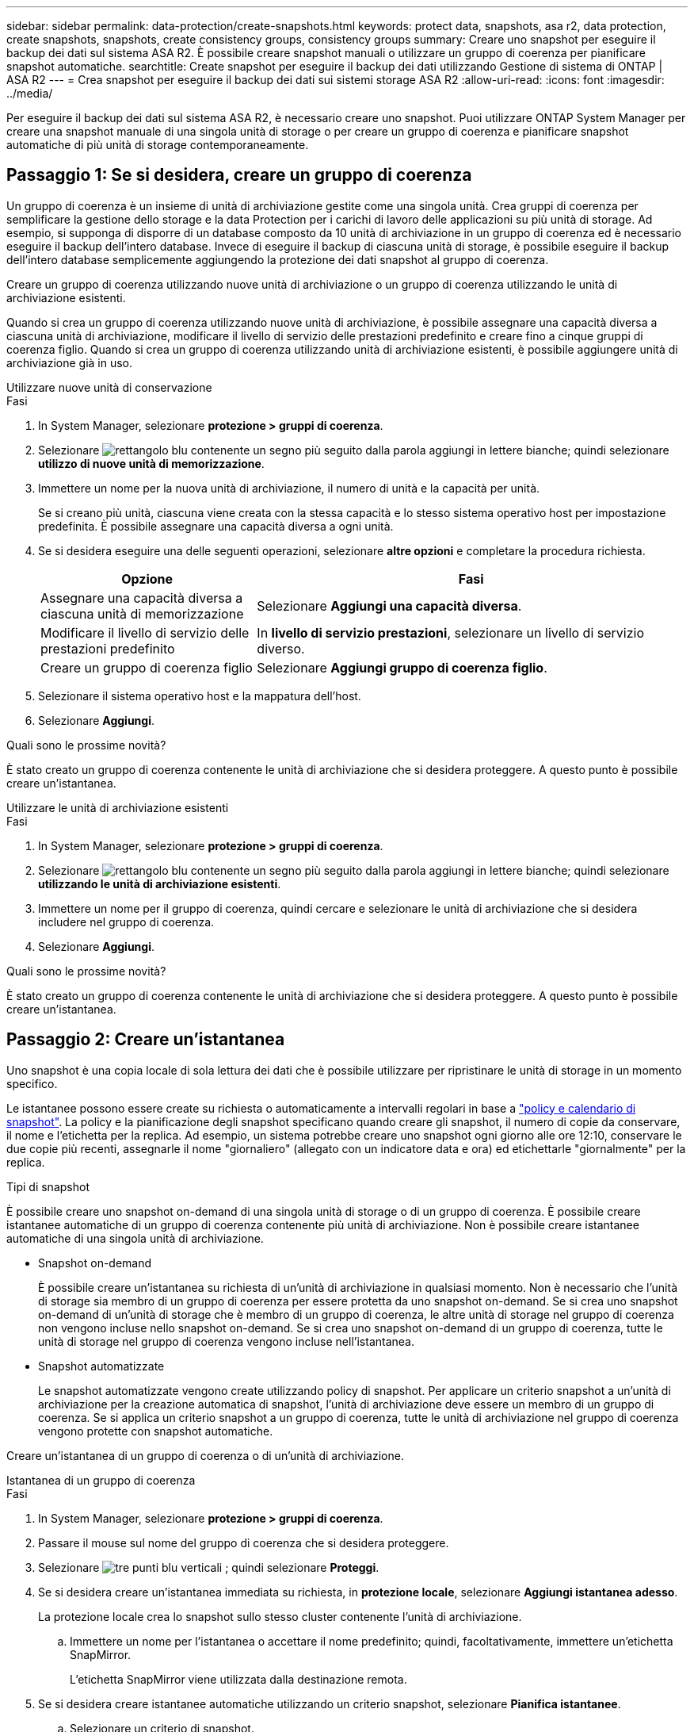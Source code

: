 ---
sidebar: sidebar 
permalink: data-protection/create-snapshots.html 
keywords: protect data, snapshots, asa r2, data protection, create snapshots, snapshots, create consistency groups, consistency groups 
summary: Creare uno snapshot per eseguire il backup dei dati sul sistema ASA R2. È possibile creare snapshot manuali o utilizzare un gruppo di coerenza per pianificare snapshot automatiche. 
searchtitle: Create snapshot per eseguire il backup dei dati utilizzando Gestione di sistema di ONTAP | ASA R2 
---
= Crea snapshot per eseguire il backup dei dati sui sistemi storage ASA R2
:allow-uri-read: 
:icons: font
:imagesdir: ../media/


[role="lead"]
Per eseguire il backup dei dati sul sistema ASA R2, è necessario creare uno snapshot. Puoi utilizzare ONTAP System Manager per creare una snapshot manuale di una singola unità di storage o per creare un gruppo di coerenza e pianificare snapshot automatiche di più unità di storage contemporaneamente.



== Passaggio 1: Se si desidera, creare un gruppo di coerenza

Un gruppo di coerenza è un insieme di unità di archiviazione gestite come una singola unità. Crea gruppi di coerenza per semplificare la gestione dello storage e la data Protection per i carichi di lavoro delle applicazioni su più unità di storage. Ad esempio, si supponga di disporre di un database composto da 10 unità di archiviazione in un gruppo di coerenza ed è necessario eseguire il backup dell'intero database. Invece di eseguire il backup di ciascuna unità di storage, è possibile eseguire il backup dell'intero database semplicemente aggiungendo la protezione dei dati snapshot al gruppo di coerenza.

Creare un gruppo di coerenza utilizzando nuove unità di archiviazione o un gruppo di coerenza utilizzando le unità di archiviazione esistenti.

Quando si crea un gruppo di coerenza utilizzando nuove unità di archiviazione, è possibile assegnare una capacità diversa a ciascuna unità di archiviazione, modificare il livello di servizio delle prestazioni predefinito e creare fino a cinque gruppi di coerenza figlio. Quando si crea un gruppo di coerenza utilizzando unità di archiviazione esistenti, è possibile aggiungere unità di archiviazione già in uso.

[role="tabbed-block"]
====
.Utilizzare nuove unità di conservazione
--
.Fasi
. In System Manager, selezionare *protezione > gruppi di coerenza*.
. Selezionare image:icon_add_blue_bg.png["rettangolo blu contenente un segno più seguito dalla parola aggiungi in lettere bianche"]; quindi selezionare *utilizzo di nuove unità di memorizzazione*.
. Immettere un nome per la nuova unità di archiviazione, il numero di unità e la capacità per unità.
+
Se si creano più unità, ciascuna viene creata con la stessa capacità e lo stesso sistema operativo host per impostazione predefinita. È possibile assegnare una capacità diversa a ogni unità.

. Se si desidera eseguire una delle seguenti operazioni, selezionare *altre opzioni* e completare la procedura richiesta.
+
[cols="2, 4a"]
|===
| Opzione | Fasi 


 a| 
Assegnare una capacità diversa a ciascuna unità di memorizzazione
 a| 
Selezionare *Aggiungi una capacità diversa*.



 a| 
Modificare il livello di servizio delle prestazioni predefinito
 a| 
In *livello di servizio prestazioni*, selezionare un livello di servizio diverso.



 a| 
Creare un gruppo di coerenza figlio
 a| 
Selezionare *Aggiungi gruppo di coerenza figlio*.

|===
. Selezionare il sistema operativo host e la mappatura dell'host.
. Selezionare *Aggiungi*.


.Quali sono le prossime novità?
È stato creato un gruppo di coerenza contenente le unità di archiviazione che si desidera proteggere. A questo punto è possibile creare un'istantanea.

--
.Utilizzare le unità di archiviazione esistenti
--
.Fasi
. In System Manager, selezionare *protezione > gruppi di coerenza*.
. Selezionare image:icon_add_blue_bg.png["rettangolo blu contenente un segno più seguito dalla parola aggiungi in lettere bianche"]; quindi selezionare *utilizzando le unità di archiviazione esistenti*.
. Immettere un nome per il gruppo di coerenza, quindi cercare e selezionare le unità di archiviazione che si desidera includere nel gruppo di coerenza.
. Selezionare *Aggiungi*.


.Quali sono le prossime novità?
È stato creato un gruppo di coerenza contenente le unità di archiviazione che si desidera proteggere. A questo punto è possibile creare un'istantanea.

--
====


== Passaggio 2: Creare un'istantanea

Uno snapshot è una copia locale di sola lettura dei dati che è possibile utilizzare per ripristinare le unità di storage in un momento specifico.

Le istantanee possono essere create su richiesta o automaticamente a intervalli regolari in base a link:policies-schedules.html["policy e calendario di snapshot"]. La policy e la pianificazione degli snapshot specificano quando creare gli snapshot, il numero di copie da conservare, il nome e l'etichetta per la replica. Ad esempio, un sistema potrebbe creare uno snapshot ogni giorno alle ore 12:10, conservare le due copie più recenti, assegnarle il nome "giornaliero" (allegato con un indicatore data e ora) ed etichettarle "giornalmente" per la replica.

.Tipi di snapshot
È possibile creare uno snapshot on-demand di una singola unità di storage o di un gruppo di coerenza. È possibile creare istantanee automatiche di un gruppo di coerenza contenente più unità di archiviazione. Non è possibile creare istantanee automatiche di una singola unità di archiviazione.

* Snapshot on-demand
+
È possibile creare un'istantanea su richiesta di un'unità di archiviazione in qualsiasi momento. Non è necessario che l'unità di storage sia membro di un gruppo di coerenza per essere protetta da uno snapshot on-demand. Se si crea uno snapshot on-demand di un'unità di storage che è membro di un gruppo di coerenza, le altre unità di storage nel gruppo di coerenza non vengono incluse nello snapshot on-demand. Se si crea uno snapshot on-demand di un gruppo di coerenza, tutte le unità di storage nel gruppo di coerenza vengono incluse nell'istantanea.

* Snapshot automatizzate
+
Le snapshot automatizzate vengono create utilizzando policy di snapshot. Per applicare un criterio snapshot a un'unità di archiviazione per la creazione automatica di snapshot, l'unità di archiviazione deve essere un membro di un gruppo di coerenza. Se si applica un criterio snapshot a un gruppo di coerenza, tutte le unità di archiviazione nel gruppo di coerenza vengono protette con snapshot automatiche.



Creare un'istantanea di un gruppo di coerenza o di un'unità di archiviazione.

[role="tabbed-block"]
====
.Istantanea di un gruppo di coerenza
--
.Fasi
. In System Manager, selezionare *protezione > gruppi di coerenza*.
. Passare il mouse sul nome del gruppo di coerenza che si desidera proteggere.
. Selezionare image:icon_kabob.gif["tre punti blu verticali"] ; quindi selezionare *Proteggi*.
. Se si desidera creare un'istantanea immediata su richiesta, in *protezione locale*, selezionare *Aggiungi istantanea adesso*.
+
La protezione locale crea lo snapshot sullo stesso cluster contenente l'unità di archiviazione.

+
.. Immettere un nome per l'istantanea o accettare il nome predefinito; quindi, facoltativamente, immettere un'etichetta SnapMirror.
+
L'etichetta SnapMirror viene utilizzata dalla destinazione remota.



. Se si desidera creare istantanee automatiche utilizzando un criterio snapshot, selezionare *Pianifica istantanee*.
+
.. Selezionare un criterio di snapshot.
+
Accettare il criterio snapshot predefinito, selezionare un criterio esistente o creare un nuovo criterio.

+
[cols="2,6a"]
|===
| Opzione | Fasi 


| Selezionare un criterio snapshot esistente  a| 
Selezionare image:icon_dropdown_arrow.gif["freccia blu rivolta verso il basso"] accanto al criterio predefinito, quindi selezionare il criterio esistente che si desidera utilizzare.



| Creare una nuova policy per le istantanee  a| 
... Selezionare image:icon_add.gif["segno più blu seguito dalla parola add"] , quindi immettere i parametri del criterio snapshot.
... Selezionare *Aggiungi criterio*.


|===


. Se si desidera replicare le istantanee in un cluster remoto, in *protezione remota* selezionare *Replica in un cluster remoto*.
+
.. Seleziona il cluster di origine e la VM di storage, quindi seleziona il criterio di replica.
+
Il trasferimento iniziale dei dati per la replica viene avviato immediatamente per impostazione predefinita.



. Selezionare *Salva*.


--
.Istantanea dell'unità di conservazione
--
.Fasi
. In System Manager, selezionare *Storage*.
. Passare il mouse sul nome dell'unità di archiviazione che si desidera proteggere.
. Selezionare image:icon_kabob.gif["tre punti blu verticali"] ; quindi selezionare *Proteggi*. Se si desidera creare un'istantanea immediata su richiesta, in *protezione locale*, selezionare *Aggiungi istantanea adesso*.
+
La protezione locale crea lo snapshot sullo stesso cluster contenente l'unità di archiviazione.

. Immettere un nome per l'istantanea o accettare il nome predefinito; quindi, facoltativamente, immettere un'etichetta SnapMirror.
+
L'etichetta SnapMirror viene utilizzata dalla destinazione remota.

. Se si desidera creare istantanee automatiche utilizzando un criterio snapshot, selezionare *Pianifica istantanee*.
+
.. Selezionare un criterio di snapshot.
+
Accettare il criterio snapshot predefinito, selezionare un criterio esistente o creare un nuovo criterio.

+
[cols="2,6a"]
|===
| Opzione | Fasi 


| Selezionare un criterio snapshot esistente  a| 
Selezionare image:icon_dropdown_arrow.gif["freccia blu rivolta verso il basso"] accanto al criterio predefinito, quindi selezionare il criterio esistente che si desidera utilizzare.



| Creare una nuova policy per le istantanee  a| 
... Selezionare image:icon_add.gif["segno più blu seguito dalla parola add"] , quindi immettere i parametri del criterio snapshot.
... Selezionare *Aggiungi criterio*.


|===


. Se si desidera replicare le istantanee in un cluster remoto, in *protezione remota* selezionare *Replica in un cluster remoto*.
+
.. Seleziona il cluster di origine e la VM di storage, quindi seleziona il criterio di replica.
+
Il trasferimento iniziale dei dati per la replica viene avviato immediatamente per impostazione predefinita.



. Selezionare *Salva*.


--
====
.Quali sono le prossime novità?
Ora che i tuoi dati sono protetti con snapshot, dovresti link:../secure-data/encrypt-data-at-rest.html["configurare la replica snapshot"]copiare i tuoi gruppi di coerenza in una posizione geograficamente remota per il backup e il disaster recovery.
